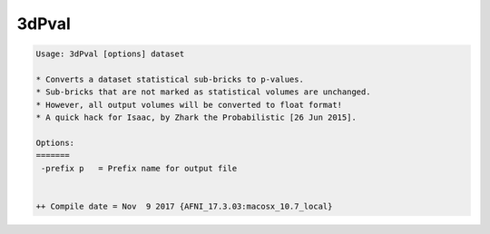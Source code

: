 ******
3dPval
******

.. _3dPval:

.. contents:: 
    :depth: 4 

.. code-block:: none

    Usage: 3dPval [options] dataset
    
    * Converts a dataset statistical sub-bricks to p-values.
    * Sub-bricks that are not marked as statistical volumes are unchanged.
    * However, all output volumes will be converted to float format!
    * A quick hack for Isaac, by Zhark the Probabilistic [26 Jun 2015].
    
    Options:
    =======
     -prefix p   = Prefix name for output file
    
    
    ++ Compile date = Nov  9 2017 {AFNI_17.3.03:macosx_10.7_local}
